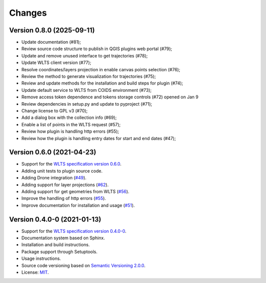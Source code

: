 ..
    This file is part of Python QGIS Plugin for Web Land Trajectory Service.
    Copyright (C) 2019-2021 INPE.

    Python QGIS Plugin for Web Land Trajectory Service. is free software; you can redistribute it and/or modify it
    under the terms of the MIT License; see LICENSE file for more details.


Changes
=======

Version 0.8.0 (2025-09-11)
--------------------------

- Update documentation (#81);
- Review source code structure to publish in QGIS plugins web portal (#79);
- Update and remove unused interface to get trajectories (#78);
- Update WLTS client version (#77);
- Resolve coordinates/layers projection in enable canvas points selection (#76);
- Review the method to generate visualization for trajectories (#75);
- Review and update methods for the installation and build steps for plugin (#74);
- Update default service to WLTS from COIDS environment (#73);
- Remove access token dependence and tokens storage controls (#72) opened on Jan 9
- Review dependencies in setup.py and update to pyproject (#71);
- Change license to GPL v3 (#70);
- Add a dialog box with the collection info (#69);
- Enable a list of points in the WLTS request (#57);
- Review how plugin is handling http errors (#55);
- Review how the plugin is handling entry dates for start and end dates (#47);

Version 0.6.0 (2021-04-23)
--------------------------

- Support for the `WLTS specification version 0.6.0 <https://github.com/brazil-data-cube/wlts-spec>`_.

- Adding unit tests to plugin source code.

- Adding Drone integration (`#49 <https://github.com/brazil-data-cube/wlts-qgis/issues/49>`_).

- Adding support for layer projections (`#62 <https://github.com/brazil-data-cube/wlts-qgis/issues/62>`_).

- Adding support for get geometries from WLTS (`#56 <https://github.com/brazil-data-cube/wlts-qgis/issues/56>`_).

- Improve the handling of http errors (`#55 <https://github.com/brazil-data-cube/wlts-qgis/issues/55>`_).

- Improve documentation for installation and usage (`#51 <https://github.com/brazil-data-cube/wlts-qgis/issues/51>`_).


Version 0.4.0-0 (2021-01-13)
----------------------------


- Support for the `WLTS specification version 0.4.0-0 <https://github.com/brazil-data-cube/wlts-spec/tree/b-0.4>`_.

- Documentation system based on Sphinx.

- Installation and build instructions.

- Package support through Setuptools.

- Usage instructions.

- Source code versioning based on `Semantic Versioning 2.0.0 <https://semver.org/>`_.

- License: `MIT <https://github.com/gqueiroz/wlts.py/blob/master/LICENSE>`_.
